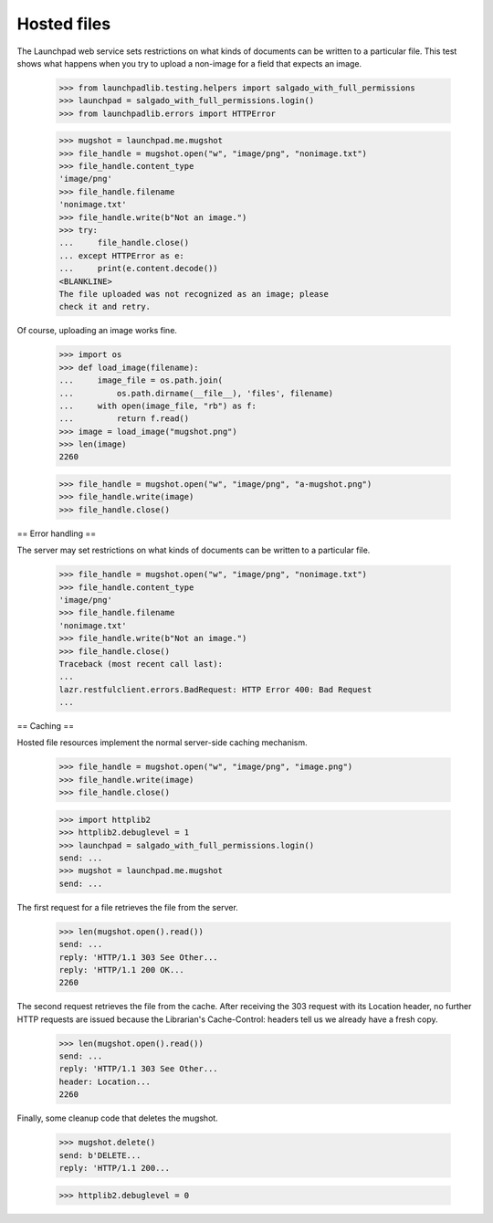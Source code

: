 ************
Hosted files
************

The Launchpad web service sets restrictions on what kinds of documents
can be written to a particular file. This test shows what happens when
you try to upload a non-image for a field that expects an image.

    >>> from launchpadlib.testing.helpers import salgado_with_full_permissions
    >>> launchpad = salgado_with_full_permissions.login()
    >>> from launchpadlib.errors import HTTPError

    >>> mugshot = launchpad.me.mugshot
    >>> file_handle = mugshot.open("w", "image/png", "nonimage.txt")
    >>> file_handle.content_type
    'image/png'
    >>> file_handle.filename
    'nonimage.txt'
    >>> file_handle.write(b"Not an image.")
    >>> try:
    ...     file_handle.close()
    ... except HTTPError as e:
    ...     print(e.content.decode())
    <BLANKLINE>
    The file uploaded was not recognized as an image; please
    check it and retry.

Of course, uploading an image works fine.

    >>> import os
    >>> def load_image(filename):
    ...     image_file = os.path.join(
    ...         os.path.dirname(__file__), 'files', filename)
    ...     with open(image_file, "rb") as f:
    ...         return f.read()
    >>> image = load_image("mugshot.png")
    >>> len(image)
    2260

    >>> file_handle = mugshot.open("w", "image/png", "a-mugshot.png")
    >>> file_handle.write(image)
    >>> file_handle.close()


== Error handling ==

The server may set restrictions on what kinds of documents can be
written to a particular file.

    >>> file_handle = mugshot.open("w", "image/png", "nonimage.txt")
    >>> file_handle.content_type
    'image/png'
    >>> file_handle.filename
    'nonimage.txt'
    >>> file_handle.write(b"Not an image.")
    >>> file_handle.close()
    Traceback (most recent call last):
    ...
    lazr.restfulclient.errors.BadRequest: HTTP Error 400: Bad Request
    ...

== Caching ==

Hosted file resources implement the normal server-side caching
mechanism.

    >>> file_handle = mugshot.open("w", "image/png", "image.png")
    >>> file_handle.write(image)
    >>> file_handle.close()

    >>> import httplib2
    >>> httplib2.debuglevel = 1
    >>> launchpad = salgado_with_full_permissions.login()
    send: ...
    >>> mugshot = launchpad.me.mugshot
    send: ...

The first request for a file retrieves the file from the server.

    >>> len(mugshot.open().read())
    send: ...
    reply: 'HTTP/1.1 303 See Other...
    reply: 'HTTP/1.1 200 OK...
    2260

The second request retrieves the file from the cache. After receiving
the 303 request with its Location header, no further HTTP requests are
issued because the Librarian's Cache-Control: headers tell us we
already have a fresh copy.

    >>> len(mugshot.open().read())
    send: ...
    reply: 'HTTP/1.1 303 See Other...
    header: Location...
    2260

Finally, some cleanup code that deletes the mugshot.

    >>> mugshot.delete()
    send: b'DELETE...
    reply: 'HTTP/1.1 200...

    >>> httplib2.debuglevel = 0
